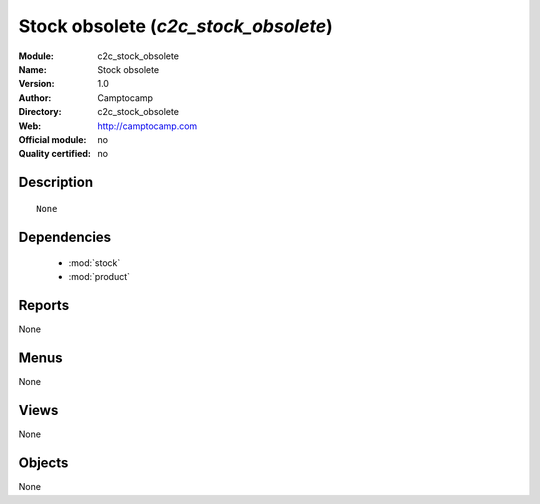 
.. module:: c2c_stock_obsolete
    :synopsis: Stock obsolete 
    :noindex:
.. 

.. raw:: html

    <link rel="stylesheet" href="../_static/hide_objects_in_sidebar.css" type="text/css" />

Stock obsolete (*c2c_stock_obsolete*)
=====================================
:Module: c2c_stock_obsolete
:Name: Stock obsolete
:Version: 1.0
:Author: Camptocamp
:Directory: c2c_stock_obsolete
:Web: http://camptocamp.com
:Official module: no
:Quality certified: no

Description
-----------

::

  None

Dependencies
------------

 * :mod:`stock`
 * :mod:`product`

Reports
-------

None


Menus
-------


None


Views
-----


None



Objects
-------

None
